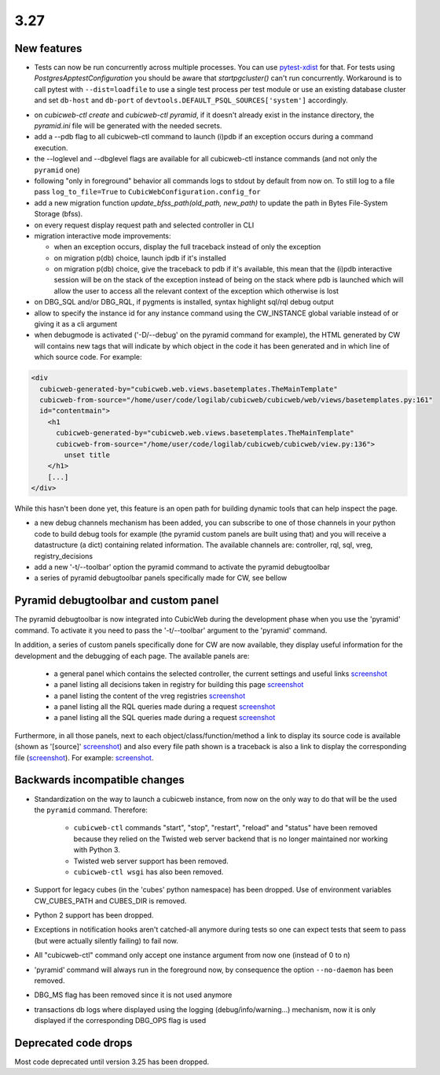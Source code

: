 3.27
====

New features
------------

* Tests can now be run concurrently across multiple processes. You can use
  `pytest-xdist`_ for that. For tests using `PostgresApptestConfiguration` you
  should be aware that `startpgcluster()` can't run concurrently. Workaround is
  to call pytest with ``--dist=loadfile`` to use a single test process per test
  module or use an existing database cluster and set ``db-host`` and
  ``db-port`` of ``devtools.DEFAULT_PSQL_SOURCES['system']`` accordingly.

.. _pytest-xdist: https://github.com/pytest-dev/pytest-xdist

* on `cubicweb-ctl create` and `cubicweb-ctl pyramid`, if it doesn't already
  exist in the instance directory, the `pyramid.ini` file will be generated
  with the needed secrets.

* add a --pdb flag to all cubicweb-ctl command to launch (i)pdb if an exception
  occurs during a command execution.

* the --loglevel and --dbglevel flags are available for all cubicweb-ctl
  instance commands (and not only the ``pyramid`` one)

* following "only in foreground" behavior all commands logs to stdout by
  default from now on. To still log to a file pass ``log_to_file=True`` to
  ``CubicWebConfiguration.config_for``

* add a new migration function `update_bfss_path(old_path, new_path)` to update
  the path in Bytes File-System Storage (bfss).

* on every request display request path and selected controller in CLI

* migration interactive mode improvements:

  * when an exception occurs, display the full traceback instead of only the exception

  * on migration p(db) choice, launch ipdb if it's installed

  * on migration p(db) choice, give the traceback to pdb if it's available,
    this mean that the (i)pdb interactive session will be on the stack of
    the exception instead of being on the stack where pdb is launched which
    will allow the user to access all the relevant context of the exception
    which otherwise is lost

* on DBG_SQL and/or DBG_RQL, if pygments is installed, syntax highlight sql/rql
  debug output

* allow to specify the instance id for any instance command using the
  CW_INSTANCE global variable instead of or giving it as a cli argument

* when debugmode is activated ('-D/--debug' on the pyramid command for
  example), the HTML generated by CW will contains new tags that will indicate
  by which object in the code it has been generated and in which line of which
  source code.
  For example:

.. code-block:: html

    <div
      cubicweb-generated-by="cubicweb.web.views.basetemplates.TheMainTemplate"
      cubicweb-from-source="/home/user/code/logilab/cubicweb/cubicweb/web/views/basetemplates.py:161"
      id="contentmain">
        <h1
          cubicweb-generated-by="cubicweb.web.views.basetemplates.TheMainTemplate"
          cubicweb-from-source="/home/user/code/logilab/cubicweb/cubicweb/view.py:136">
            unset title
        </h1>
        [...]
    </div>

While this hasn't been done yet, this feature is an open path for building dynamic tools that can help inspect the page.

* a new debug channels mechanism has been added, you can subscribe to one of
  those channels in your python code to build debug tools for example (the
  pyramid custom panels are built using that) and you will receive a
  datastructure (a dict) containing related information. The available channels
  are: controller, rql, sql, vreg, registry_decisions

* add a new '-t/--toolbar' option the pyramid command to activate the pyramid debugtoolbar

* a series of pyramid debugtoolbar panels specifically made for CW, see bellow

Pyramid debugtoolbar and custom panel
-------------------------------------

The pyramid debugtoolbar is now integrated into CubicWeb during the development
phase when you use the 'pyramid' command. To activate it you need to pass the
'-t/--toolbar' argument to the 'pyramid' command.

In addition, a series of custom panels specifically done for CW are now
available, they display useful information for the development and the
debugging of each page. The available panels are:

  * a general panel which contains the selected controller, the current
    settings and useful links `screenshot <../../_images/debugtoolbar_general_panel.png>`_
  * a panel listing all decisions taken in registry for building this page `screenshot <../../_images/debugtoolbar_registry_decisions_panel.png>`_
  * a panel listing the content of the vreg registries `screenshot <../../_images/debugtoolbar_registry_content_panel.png>`_
  * a panel listing all the RQL queries made during a request `screenshot <../../_images/debugtoolbar_rql_panel.png>`_
  * a panel listing all the SQL queries made during a request `screenshot <../../_images/debugtoolbar_sql_panel.png>`_

Furthermore, in all those panels, next to each object/class/function/method a
link to display its source code is available (shown as '[source]' `screenshot
<../../_images/debugtoolbar_show_source_link.png>`_) and also every file path shown
is a traceback is also a link to display the corresponding file (`screenshot
<../../_images/debugtoolbar_traceback_source_link.png>`_). For example: `screenshot
<../../_images/debugtoolbar_show_source.png>`_.

Backwards incompatible changes
------------------------------

* Standardization on the way to launch a cubicweb instance, from now on the
  only way to do that will be the used the ``pyramid`` command. Therefore:

   * ``cubicweb-ctl`` commands "start", "stop", "restart", "reload" and "status"
     have been removed because they relied on the Twisted web server backend that
     is no longer maintained nor working with Python 3.

   * Twisted web server support has been removed.

   * ``cubicweb-ctl wsgi`` has also been removed.

* Support for legacy cubes (in the 'cubes' python namespace) has been dropped.
  Use of environment variables CW_CUBES_PATH and CUBES_DIR is removed.

* Python 2 support has been dropped.

* Exceptions in notification hooks aren't catched-all anymore during tests so
  one can expect tests that seem to pass (but were actually silently failing)
  to fail now.

* All "cubicweb-ctl" command only accept one instance argument from now one
  (instead of 0 to n)

* 'pyramid' command will always run in the foreground now, by consequence the
  option ``--no-daemon`` has been removed.

* DBG_MS flag has been removed since it is not used anymore

* transactions db logs where displayed using the logging
  (debug/info/warning...) mechanism, now it is only displayed if the
  corresponding DBG_OPS flag is used

Deprecated code drops
---------------------

Most code deprecated until version 3.25 has been dropped.
